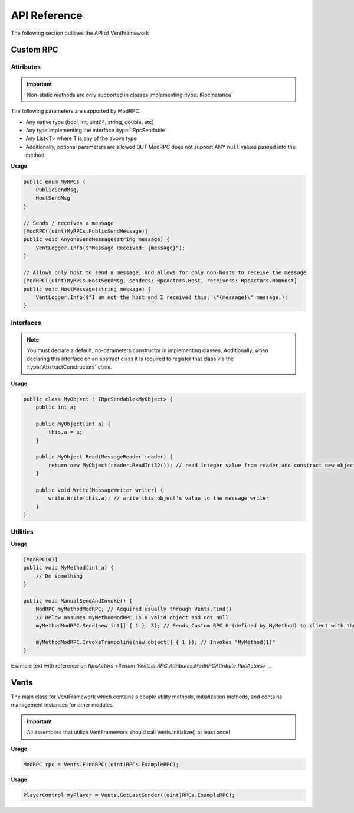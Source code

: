.. default-domain:: sphinxsharp

API Reference
======================
The following section outlines the API of VentFramework

Custom RPC
---------------------
Attributes
^^^^^^^^^^^^^^^^^

.. namespace:: VentLib.RPC.Attributes

.. type:: public class ModRPCAttribute : Attribute

    The ModRPC attribute is the basis for Custom RPCs. This attribute can be put over any method (static or non-static),
    and it'll be automatically picked up by the framework for custom rpc use. 

.. important:: Non-static methods are only supported in classes implementing :type:`IRpcInstance`

The following parameters are supported by ModRPC:

* Any native type (bool, int, uint64, string, double, etc)
* Any type implementing the interface :type:`IRpcSendable`
* Any List<T> where T is any of the above type
* Additionally, optional parameters are allowed BUT ModRPC does not support ANY ``null`` values passed into the method.

.. method:: public ModRPCAttribute(uint rpc, RpcActors senders, RpcActors receivers, MethodInvocation invocation)
    :param(1): The custom and unique rpc-id to send.
    :param(2): **Default: RpcActors.Everyone** the allowed sender of this RPC. Note: calls to this method from non-allowed senders ONLY blocks the RPC from being sent, based on the :type:`MethodInvocation` parameter, this method still may end up running.
    :param(3): **Default: RpcActors.Everyone** the allowed receiver of this RPC. This rule is handled by the receiving client and NOT the sending client.
    :param(4): If and when the code for the method should be run.

.. _rpcactors:

.. enum:: public enum RpcActors
    :values: None Host NonHost LastSender Everyone
    :val(1): Ignores sending / receiving of RPC
    :val(2): Only allows host to send / receive RPC
    :val(3): Allows any non-host to send / receive RPC
    :val(4): Receiver only! Special value which allows for senders to "respond" back to the last client that sent the specific RPC
    :val(5): Allows any caller to send / receive RPC

    Used in ModRPC attribute to specify allowed senders / receivers of RPC

.. end-type::

**Usage**

.. code-block:: csharp
    
    public enum MyRPCs {
        PublicSendMsg,
        HostSendMsg
    }

    // Sends / receives a message
    [ModRPC((uint)MyRPCs.PublicSendMessage)]
    public void AnyoneSendMessage(string message) {
        VentLogger.Info($"Message Received: {message}");
    }

    // Allows only host to send a message, and allows for only non-hosts to receive the message
    [ModRPC((uint)MyRPCs.HostSendMsg, senders: RpcActors.Host, receivers: RpcActors.NonHost]
    public void HostMessage(string message) {
        VentLogger.Info($"I am not the host and I received this: \"{message}\" message.);
    }

Interfaces
^^^^^^^^^^^^^^^^^

.. namespace:: VentLib.RPC.Interfaces

.. note:: You must declare a default, no-parameters constructor in implementing classes. Additionally, when declaring this interface on an abstract class it is required to register that class via the :type:`AbstractConstructors` class.

.. type:: public interface IRpcSendable<T> : IRpcReadable<T>, IRpcWritable

    When implemented on a type, allows for that type to be transfered and receieved via :type:`ModRPCAttribute` methods.

.. method:: public T Read(MessageReader reader)
    :param(1): The current message reader to pull data from.
    :returns: Newly constructed instance of class.

    This method is automatically called when receiving an RPC with T as a declared parameter. The ``MessageReader`` is automatically
    passed in and should be used to retrieve the necessary data in order to construct the object
    

.. method:: public void Write(MessageWriter writer)
    :param(1): The message writer, used to write current data about this instance.

    This method is automatically called when sending an RPC that declares the implementing type as a parameter. The ``MessageWriter`` is automatically
    passed, and should be used to write the information needed by :meth:`Read` to re-construct this object

.. end-type::



**Usage**

.. code-block:: csharp
    
    public class MyObject : IRpcSendable<MyObject> {
        public int a;
        
        public MyObject(int a) {
            this.a = a;
        }
        
        public MyObject Read(MessageReader reader) {
            return new MyObject(reader.ReadInt32()); // read integer value from reader and construct new object from it
        }

        public void Write(MessageWriter writer) {
            write.Write(this.a); // write this object's value to the message writer
        }
    }
    
    
Utilities
^^^^^^^^^^^^^^

.. namespace:: VentLib.RPC

.. type:: public class ModRPC
    
    The object representation for a method marked with ModRPC. Allows for single-use and targeted invocation of the related ModRPCAttribute method.

.. method:: public void Send(int[] clientIds, params object[] args)
    :param(1): An array of clientIds to specifically target with an RPC or null to target all clients
    :param(2): A variable number of arguments which matches the targeted method's signature.

    Sends a Custom RPC to the targeted client(s) with the passed in arguments.

.. method:: public void InvokeTrampoline(object[] args)
    :param(1): An array of objects representing the arguments of the original targeted method.
    
    Invokes the original, underlying, method with the given parameters without sending any Custom RPC.

.. end-type::

**Usage**

.. code-block:: csharp
    
    [ModRPC(0)]
    public void MyMethod(int a) {
        // Do something
    }

    public void ManualSendAndInvoke() {
        ModRPC myMethodModRPC; // Acquired usually through Vents.Find()
        // Below assumes myMethodModRPC is a valid object and not null.
        myMethodModRPC.Send(new int[] { 1 }, 3); // Sends Custom RPC 0 (defined by MyMethod) to client with the ID of 1
        
        myMethodModRPC.InvokeTrampoline(new object[] { 1 }); // Invokes "MyMethod(1)"
    }

.. seealso:: Refer to Vents.FindRPC() for acquiring a ModRPC instance


Example text with reference on `RpcActors <#enum-VentLib.RPC.Attributes.ModRPCAttribute.RpcActors>` _.

Vents
---------------------------

The main class for VentFramework which contains a couple utility methods, initialization methods,
and contains management instances for other modules.

.. type:: public static class Vents

.. variable:: public static readonly uint[] BuiltinRPCs
    
    An array of internal RPC ids used by VentFramework. These ids cannot be used with ModRPCAttribute and require the special VentRPCAttribute instead.

.. variable:: public static VersionControl VersionControl

    Provides an instance of the VersionControl class used for Client2Host handshakes and general versioning

.. variable:: public static CommandRunner CommandRunner

    Provides and instance of the CommandRunner class used for intercepting chat commands 

.. important:: All assemblies that utilize VentFramework should call Vents.Initialize() at least once!

.. method:: public void Initialize()

    Initializes VentFramework

.. method:: public void Register(Assembly assembly, bool localize = true)
    :param(1): The assembly to register with VentLib
    :param(2): If the assembly should be localized

    This method should be automatically called on all assemblies, but is provided for edge cases where it isn't.

.. method:: public ModRPC FindRPC(uint callerId, MethodInfo targetMethod = null)
    :returns: The first matching ModRPC or null if no such ModRPC exists
    :param(1): The unique RPC id to search for
    :param(2): If provided, grabs the ModRPC associated with specific method, assuming that method also corresponds to the callerId.

    Finds the first ModRPC associated with a unique RPC id, or the speciifc ModRPC linked with the target method, if specified.

**Usage:**
    
.. code-block:: csharp

    ModRPC rpc = Vents.FindRPC((uint)RPCs.ExampleRPC);

.. method:: public PlayerControl GetLastSender(uint callerId)
    :returns: The last sender of the specified RPC or null if there hasn't been a sender
    :param(1): The unique RPC id
    
    Gets the last sender of a specified RPC

**Usage:**

.. code-block:: csharp
    
    PlayerControl myPlayer = Vents.GetLastSender((uint)RPCs.ExampleRPC);

.. method:: public void BlockClient(Assembly assembly, int clientId)
    :param(1): The assembly to block RPC reception from
    :param(2): The specific client to block

    Blocks reception of RPCs from a speciifc client for all ModRPCs in a specified assembly
    